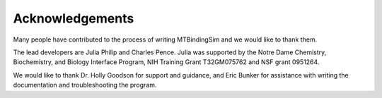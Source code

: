 Acknowledgements
================

Many people have contributed to the process of writing MTBindingSim and 
we would like to thank them.

The lead developers are Julia Philip and Charles Pence. Julia was 
supported by the Notre Dame Chemistry, Biochemistry, and Biology 
Interface Program, NIH Training Grant T32GM075762 and NSF grant 0951264.

We would like to thank Dr. Holly Goodson for support and guidance, and 
Eric Bunker for assistance with writing the documentation and 
troubleshooting the program.
